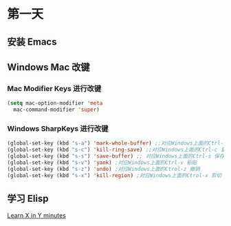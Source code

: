* 第一天


** 安装 Emacs


** Windows Mac 改键

*** Mac Modifier Keys 进行改键

#+BEGIN_SRC emacs-lisp
  (setq mac-option-modifier 'meta
	mac-command-modifier 'super)
#+END_SRC


*** Windows SharpKeys 进行改键

#+BEGIN_SRC emacs-lisp
  (global-set-key (kbd "s-a") 'mark-whole-buffer) ;;对应Windows上面的Ctrl-a 全选
  (global-set-key (kbd "s-c") 'kill-ring-save) ;;对应Windows上面的Ctrl-c 复制
  (global-set-key (kbd "s-s") 'save-buffer) ;; 对应Windows上面的Ctrl-s 保存
  (global-set-key (kbd "s-v") 'yank) ;对应Windows上面的Ctrl-v 粘贴
  (global-set-key (kbd "s-z") 'undo) ;对应Windows上面的Ctrol-z 撤销
  (global-set-key (kbd "s-x") 'kill-region) ;对应Windows上面的Ctrol-x 剪切
#+END_SRC


** 学习 Elisp

[[https://learnxinyminutes.com/docs/elisp/][Learn X in Y minutes]]
